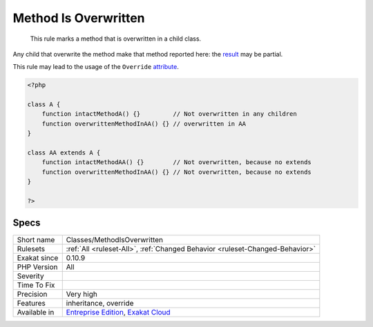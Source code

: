 .. _classes-methodisoverwritten:

.. _method-is-overwritten:

Method Is Overwritten
+++++++++++++++++++++

  This rule marks a method that is overwritten in a child class. 

Any child that overwrite the method make that method reported here: the `result <https://www.php.net/result>`_ may be partial. 

This rule may lead to the usage of the ``Override`` `attribute <https://www.php.net/attribute>`_.


.. code-block:: php
   
   <?php
   
   class A {
       function intactMethodA() {}         // Not overwritten in any children
       function overwrittenMethodInAA() {} // overwritten in AA
   }
   
   class AA extends A {
       function intactMethodAA() {}        // Not overwritten, because no extends
       function overwrittenMethodInAA() {} // Not overwritten, because no extends
   }
   
   ?>

Specs
_____

+--------------+-------------------------------------------------------------------------------------------------------------------------+
| Short name   | Classes/MethodIsOverwritten                                                                                             |
+--------------+-------------------------------------------------------------------------------------------------------------------------+
| Rulesets     | :ref:`All <ruleset-All>`, :ref:`Changed Behavior <ruleset-Changed-Behavior>`                                            |
+--------------+-------------------------------------------------------------------------------------------------------------------------+
| Exakat since | 0.10.9                                                                                                                  |
+--------------+-------------------------------------------------------------------------------------------------------------------------+
| PHP Version  | All                                                                                                                     |
+--------------+-------------------------------------------------------------------------------------------------------------------------+
| Severity     |                                                                                                                         |
+--------------+-------------------------------------------------------------------------------------------------------------------------+
| Time To Fix  |                                                                                                                         |
+--------------+-------------------------------------------------------------------------------------------------------------------------+
| Precision    | Very high                                                                                                               |
+--------------+-------------------------------------------------------------------------------------------------------------------------+
| Features     | inheritance, override                                                                                                   |
+--------------+-------------------------------------------------------------------------------------------------------------------------+
| Available in | `Entreprise Edition <https://www.exakat.io/entreprise-edition>`_, `Exakat Cloud <https://www.exakat.io/exakat-cloud/>`_ |
+--------------+-------------------------------------------------------------------------------------------------------------------------+


